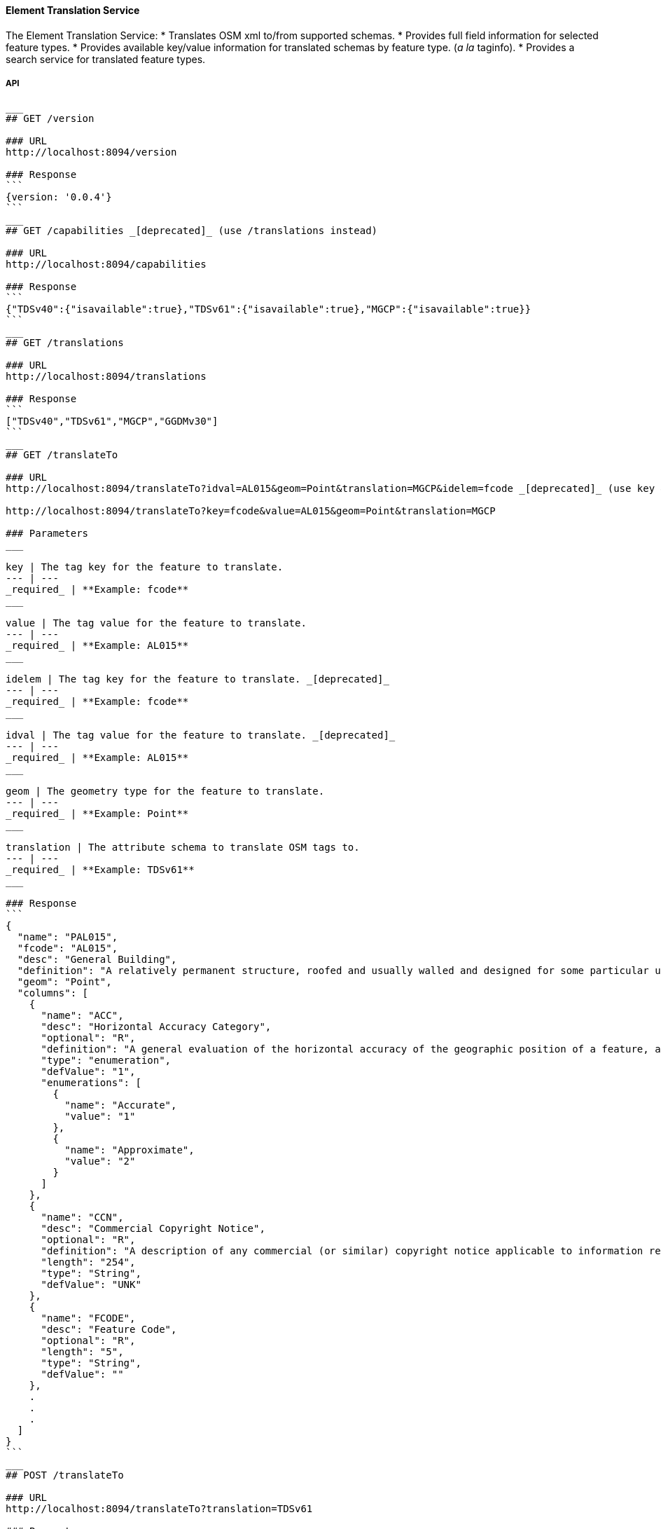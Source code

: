
==== Element Translation Service

The Element Translation Service:
* Translates OSM xml to/from supported schemas.
* Provides full field information for selected feature types.
* Provides available key/value information for translated schemas by feature type. (_a la_ taginfo).
* Provides a search service for translated feature types.

===== API

-----
___
## GET /version

### URL
http://localhost:8094/version

### Response
```
{version: '0.0.4'}
```
___
## GET /capabilities _[deprecated]_ (use /translations instead)

### URL
http://localhost:8094/capabilities

### Response
```
{"TDSv40":{"isavailable":true},"TDSv61":{"isavailable":true},"MGCP":{"isavailable":true}}
```
___
## GET /translations

### URL
http://localhost:8094/translations

### Response
```
["TDSv40","TDSv61","MGCP","GGDMv30"]
```
___
## GET /translateTo

### URL
http://localhost:8094/translateTo?idval=AL015&geom=Point&translation=MGCP&idelem=fcode _[deprecated]_ (use key & value params instead)

http://localhost:8094/translateTo?key=fcode&value=AL015&geom=Point&translation=MGCP

### Parameters
___

key | The tag key for the feature to translate.
--- | ---
_required_ | **Example: fcode**
___

value | The tag value for the feature to translate.
--- | ---
_required_ | **Example: AL015**
___

idelem | The tag key for the feature to translate. _[deprecated]_
--- | ---
_required_ | **Example: fcode**
___

idval | The tag value for the feature to translate. _[deprecated]_
--- | ---
_required_ | **Example: AL015**
___

geom | The geometry type for the feature to translate.
--- | ---
_required_ | **Example: Point**
___

translation | The attribute schema to translate OSM tags to.
--- | ---
_required_ | **Example: TDSv61**
___

### Response
```
{
  "name": "PAL015",
  "fcode": "AL015",
  "desc": "General Building",
  "definition": "A relatively permanent structure, roofed and usually walled and designed for some particular use.",
  "geom": "Point",
  "columns": [
    {
      "name": "ACC",
      "desc": "Horizontal Accuracy Category",
      "optional": "R",
      "definition": "A general evaluation of the horizontal accuracy of the geographic position of a feature, as a category.",
      "type": "enumeration",
      "defValue": "1",
      "enumerations": [
        {
          "name": "Accurate",
          "value": "1"
        },
        {
          "name": "Approximate",
          "value": "2"
        }
      ]
    },
    {
      "name": "CCN",
      "desc": "Commercial Copyright Notice",
      "optional": "R",
      "definition": "A description of any commercial (or similar) copyright notice applicable to information regarding the feature or data set. ( For example, '©2000 Space Imaging, Inc.', in which case the copyright information for use of such imagery needs to be stated; this generally includes restrictions on use and distribution. For non copyright data, for example 'Copyright 2004 by the National Geospatial-Intelligence Agency, U.S. Government. No domestic copyright claimed under Title 17 U.S.C. All rights reserved.' )",
      "length": "254",
      "type": "String",
      "defValue": "UNK"
    },
    {
      "name": "FCODE",
      "desc": "Feature Code",
      "optional": "R",
      "length": "5",
      "type": "String",
      "defValue": ""
    },
    .
    .
    .
  ]
}
```
___
## POST /translateTo

### URL
http://localhost:8094/translateTo?translation=TDSv61

### Parameters
___
translation | The attribute schema to translate OSM tags to.
--- | ---
_required_ | **Example: TDSv61**
___

### Body

```
<osm version="0.6" upload="true" generator="JOSM">
    <node id="-1" lon="-105.21811763904256" lat="39.35643172777992" version="0">
        <tag k="building" v="yes"/>
        <tag k="uuid" v="{bfd3f222-8e04-4ddc-b201-476099761302}"/>
    </node>
</osm>
```

### Response
```
<?xml version="1.0" encoding="UTF-8"?>
<osm version="0.6" generator="hootenanny" srs="+epsg:4326" schema="TDSv61">
    <node visible="true" id="-1" timestamp="1970-01-01T00:00:00Z" version="1" lat="39.3564317277799205" lon="-105.2181176390425605">
        <tag k="Feature Code" v="AL013:Building"/>
        <tag k="Unique Entity Identifier" v="bfd3f222-8e04-4ddc-b201-476099761302"/>
    </node>
</osm>
```
___
## GET /translateFrom

### URL
http://localhost:8094/translateFrom?fcode=AL013&translation=TDSv61

### Parameters
___
fcode | The feature code to translate to OSM.
--- | ---
_required_ | **Example: AL013**
___

translation | The attribute schema to translate to OSM tags.
--- | ---
_required_ | **Example: TDSv61**
___

### Response
```
{
  "attrs": {
    "building": "yes",
    "uuid": "{d5d6502a-60d3-4f85-a872-e939d57bcb4f}"
  },
  "tableName": ""
}
```
___
## POST /translateFrom

### URL
http://localhost:8094/translateFrom?translation=MGCP

### Parameters
___
translation | The attribute schema to translate OSM tags from.
--- | ---
_required_ | **Example: TDSv61**
___

### Body

```
<osm version="0.6" upload="true" generator="JOSM">
    <node id="-9" lon="-104.907037158172" lat="38.8571566428667" version="0">
        <tag k="Horizontal Accuracy Category" v="Accurate"/>
        <tag k="Built-up Area Density Category" ve="Unknown"/>
        <tag k="Commercial Copyright Notice" v="UNK"/>
        <tag k="Feature Code" v="AL020:Built-Up Area"/>
        <tag k="Functional Use" v="Other"/>
        <tag k="Condition of Facility" v="Unknown"/>
        <tag k="Name" v="Manitou Springs"/>
        <tag k="Named Feature Identifier" v="UNK"/>
        <tag k="Name Identifier" v="UNK"/>
        <tag k="Relative Importance" v="Unknown"/>
        <tag k="Source Description" v="N_A"/>
        <tag k="Source Date and Time" v="UNK"/>
        <tag k="Source Type" v="Unknown"/>
        <tag k="Associated Text" v="&lt;OSM&gt;{&quot;poi&quot;:&quot;yes&quot;}&lt;/OSM&gt;"/>
        <tag k="MGCP Feature universally unique identifier" v="c6df0618-ce96-483c-8d6a-afa33541646c"/>
    </node>
</osm>
```

### Response
```
<?xml version="1.0" encoding="UTF-8"?>
<osm version="0.6" generator="hootenanny" srs="+epsg:4326">
    <node visible="true" id="-1" timestamp="1970-01-01T00:00:00Z" version="1" lat="38.8571566428666983" lon="-104.9070371581720025">
        <tag k="source:copyright" v="UNK"/>
        <tag k="uuid" v="{b0fc3f23-3c16-4cb5-a26a-5b919c9f4911}"/>
        <tag k="landuse" v="built_up_area"/>
    </node>
</osm>
```
___
## GET /schema
Provides a search interface for features defined in the translated schema.  First looks for exact partial FCODE matches and then partial description matches up to the response limit.  If no exact partial matches are found will use the Lein code distance to identify fuzzy matches.  When traditional fuzzy matches still do not return anything, try to use 'near by keys' (on the qwerty keyboard) as the lead character in string to find matches.  The motivation here is to catch things like 'vuilding' instead of building (as the Lein code fuzzy match assumes the first letter is correct).

### URL
http://localhost:8094/schema?geometry=point&translation=MGCP&searchstr=Buil&maxleindst=20&limit=12

### Parameters
___
geometry | The geometry of the feature.
--- | ---
_required_ | **Example: line**

___
translation | The attribute schema name.
--- | ---
_required_ | **Example: TDSv61**

___
searchStr | The string used to search feature types and feature codes in this schema.
--- | ---
_required_ | **Example: Building**

___
maxleindst | The maximum Lein code distance to determine a fuzzy match.
--- | ---
_optional_ | **Example: 200**

___
limit | The maximum number of matches to return.
--- | ---
_optional_ | **Example: 12**
___

### Response
```
[
  {
    "name": "PAL015",
    "fcode": "AL015",
    "desc": "General Building",
    "geom": "Point",
    "idx": -1
  },
  {
    "name": "PAL020",
    "fcode": "AL020",
    "desc": "Built-Up Area",
    "geom": "Point",
    "idx": -1
  },
  .
  .
  .
  {
    "name": "PBH070",
    "fcode": "BH070",
    "desc": "Ford",
    "geom": "Point",
    "idx": 4
  },
  {
    "name": "PBH120",
    "fcode": "BH120",
    "desc": "Rapids",
    "geom": "Point",
    "idx": 4
  }
]
```
___
-----

